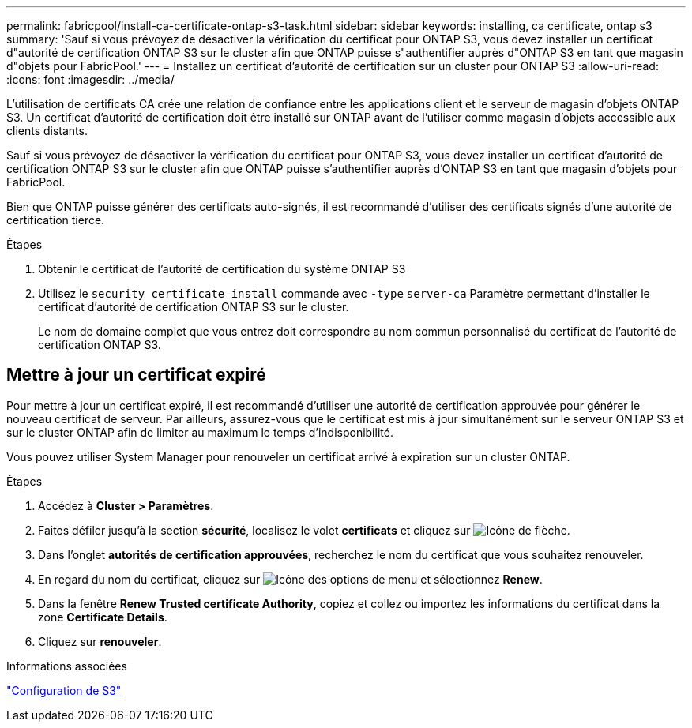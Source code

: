 ---
permalink: fabricpool/install-ca-certificate-ontap-s3-task.html 
sidebar: sidebar 
keywords: installing, ca certificate, ontap s3 
summary: 'Sauf si vous prévoyez de désactiver la vérification du certificat pour ONTAP S3, vous devez installer un certificat d"autorité de certification ONTAP S3 sur le cluster afin que ONTAP puisse s"authentifier auprès d"ONTAP S3 en tant que magasin d"objets pour FabricPool.' 
---
= Installez un certificat d'autorité de certification sur un cluster pour ONTAP S3
:allow-uri-read: 
:icons: font
:imagesdir: ../media/


[role="lead"]
L'utilisation de certificats CA crée une relation de confiance entre les applications client et le serveur de magasin d'objets ONTAP S3. Un certificat d'autorité de certification doit être installé sur ONTAP avant de l'utiliser comme magasin d'objets accessible aux clients distants.

Sauf si vous prévoyez de désactiver la vérification du certificat pour ONTAP S3, vous devez installer un certificat d'autorité de certification ONTAP S3 sur le cluster afin que ONTAP puisse s'authentifier auprès d'ONTAP S3 en tant que magasin d'objets pour FabricPool.

Bien que ONTAP puisse générer des certificats auto-signés, il est recommandé d'utiliser des certificats signés d'une autorité de certification tierce.

.Étapes
. Obtenir le certificat de l'autorité de certification du système ONTAP S3
. Utilisez le `security certificate install` commande avec `-type` `server-ca` Paramètre permettant d'installer le certificat d'autorité de certification ONTAP S3 sur le cluster.
+
Le nom de domaine complet que vous entrez doit correspondre au nom commun personnalisé du certificat de l'autorité de certification ONTAP S3.





== Mettre à jour un certificat expiré

Pour mettre à jour un certificat expiré, il est recommandé d'utiliser une autorité de certification approuvée pour générer le nouveau certificat de serveur. Par ailleurs, assurez-vous que le certificat est mis à jour simultanément sur le serveur ONTAP S3 et sur le cluster ONTAP afin de limiter au maximum le temps d'indisponibilité.

Vous pouvez utiliser System Manager pour renouveler un certificat arrivé à expiration sur un cluster ONTAP.

.Étapes
. Accédez à *Cluster > Paramètres*.
. Faites défiler jusqu'à la section *sécurité*, localisez le volet *certificats* et cliquez sur image:icon_arrow.gif["Icône de flèche"].
. Dans l'onglet *autorités de certification approuvées*, recherchez le nom du certificat que vous souhaitez renouveler.
. En regard du nom du certificat, cliquez sur image:icon_kabob.gif["Icône des options de menu"] et sélectionnez *Renew*.
. Dans la fenêtre *Renew Trusted certificate Authority*, copiez et collez ou importez les informations du certificat dans la zone *Certificate Details*.
. Cliquez sur *renouveler*.


.Informations associées
link:../s3-config/index.html["Configuration de S3"]
